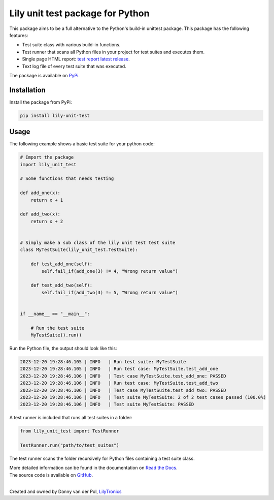 Lily unit test package for Python
=================================

This package aims to be a full alternative to the Python's build-in unittest package.
This package has the following features:

- Test suite class with various build-in functions.
- Test runner that scans all Python files in your project for test suites and executes them.
- Single page HTML report: `test report latest release <https://htmlpreview.github.io/?https://github.com/LilyTronics/lily-py-unit-test/blob/main/lily_unit_test_reports/20240201_082314_Test_Report_latest.html>`_.
- Text log file of every test suite that was executed.

The package is available on `PyPi <https://pypi.org/project/lily-unit-test>`_.

Installation
------------

Install the package from PyPi:

.. code-block:: console

   pip install lily-unit-test

Usage
-----

The following example shows a basic test suite for your python code:

.. code-block:: python

    # Import the package
    import lily_unit_test

    # Some functions that needs testing

    def add_one(x):
        return x + 1

    def add_two(x):
        return x + 2


    # Simply make a sub class of the lily unit test test suite
    class MyTestSuite(lily_unit_test.TestSuite):

        def test_add_one(self):
            self.fail_if(add_one(3) != 4, "Wrong return value")

        def test_add_two(self):
            self.fail_if(add_two(3) != 5, "Wrong return value")


    if __name__ == "__main__":

        # Run the test suite
        MyTestSuite().run()

Run the Python file, the output should look like this:

.. code-block:: console

    2023-12-20 19:28:46.105 | INFO   | Run test suite: MyTestSuite
    2023-12-20 19:28:46.105 | INFO   | Run test case: MyTestSuite.test_add_one
    2023-12-20 19:28:46.106 | INFO   | Test case MyTestSuite.test_add_one: PASSED
    2023-12-20 19:28:46.106 | INFO   | Run test case: MyTestSuite.test_add_two
    2023-12-20 19:28:46.106 | INFO   | Test case MyTestSuite.test_add_two: PASSED
    2023-12-20 19:28:46.106 | INFO   | Test suite MyTestSuite: 2 of 2 test cases passed (100.0%)
    2023-12-20 19:28:46.106 | INFO   | Test suite MyTestSuite: PASSED

A test runner is included that runs all test suites in a folder:

.. code-block:: python

    from lily_unit_test import TestRunner

    TestRunner.run("path/to/test_suites")

The test runner scans the folder recursively for Python files containing a test suite class.

| More detailed information can be found in the documentation on `Read the Docs <https://lily-py-unit-test.readthedocs.io>`_.
| The source code is available on `GitHub <https://github.com/LilyTronics/lily-py-unit-test>`_.

|
.. image:: https://readthedocs.org/projects/lily-py-unit-test/badge/?version=latest
    :target: https://lily-py-unit-test.readthedocs.io/en/latest/?badge=latest
    :alt: Documentation Status

.. image:: https://static.pepy.tech/badge/lily-unit-test
    :target: https://pepy.tech/project/lily-unit-test
    :alt: Total downloads

.. image:: https://static.pepy.tech/badge/lily-unit-test/month
    :target: https://pepy.tech/project/lily-unit-test
    :alt: Downloads per month

.. image:: https://github.com/LilyTronics/lily-py-unit-test/actions/workflows/pylint.yml/badge.svg
    :target: https://github.com/LilyTronics/lily-py-unit-test/actions/workflows/pylint.yml
    :alt: Pylint

Created and owned by Danny van der Pol, `LilyTronics <https://lilytronics.nl>`_
